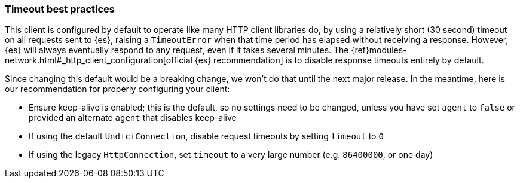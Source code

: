 [[timeout-best-practices]]
=== Timeout best practices

This client is configured by default to operate like many HTTP client libraries do, by using a relatively short (30 second) timeout on all requests sent to {es}, raising a `TimeoutError` when that time period has elapsed without receiving a response. However, {es} will always eventually respond to any request, even if it takes several minutes. The {ref}modules-network.html#_http_client_configuration[official {es} recommendation] is to disable response timeouts entirely by default.

Since changing this default would be a breaking change, we won't do that until the next major release. In the meantime, here is our recommendation for properly configuring your client:

* Ensure keep-alive is enabled; this is the default, so no settings need to be changed, unless you have set `agent` to `false` or provided an alternate `agent` that disables keep-alive
* If using the default `UndiciConnection`, disable request timeouts by setting `timeout` to `0`
* If using the legacy `HttpConnection`, set `timeout` to a very large number (e.g. `86400000`, or one day)
